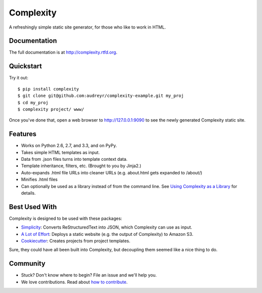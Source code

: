 ==========
Complexity
==========

.. image:: https://badge.fury.io/py/complexity.png
    :target: http://badge.fury.io/py/complexity
    
.. image:: https://travis-ci.org/audreyr/complexity.png?branch=master
        :target: https://travis-ci.org/audreyr/complexity

.. image:: https://pypip.in/d/complexity/badge.png
        :target: https://crate.io/packages/complexity?version=latest

A refreshingly simple static site generator, for those who like to work in HTML.

Documentation
-------------

The full documentation is at http://complexity.rtfd.org.

Quickstart
----------

Try it out::

    $ pip install complexity
    $ git clone git@github.com:audreyr/complexity-example.git my_proj
    $ cd my_proj
    $ complexity project/ www/

Once you've done that, open a web browser to http://127.0.0.1:9090 to see the newly generated Complexity static site.

Features
--------

* Works on Python 2.6, 2.7, and 3.3, and on PyPy.
* Takes simple HTML templates as input.
* Data from .json files turns into template context data.
* Template inheritance, filters, etc. (Brought to you by Jinja2.)
* Auto-expands .html file URLs into cleaner URLs (e.g. about.html gets expanded to /about/)
* Minifies .html files
* Can optionally be used as a library instead of from the command line. See
  `Using Complexity as a Library`_ for details.

.. _`Using Complexity as a Library`: http://complexity.readthedocs.org/en/latest/advanced_usage.html#using-complexity-as-a-library

Best Used With
--------------

Complexity is designed to be used with these packages:

* `Simplicity`_: Converts ReStructuredText into JSON, which Complexity can use
  as input.
* `A Lot of Effort`_: Deploys a static website (e.g. the output of Complexity)
  to Amazon S3.
* `Cookiecutter`_: Creates projects from project templates.

Sure, they could have all been built into Complexity, but decoupling them
seemed like a nice thing to do.

.. _`Simplicity`: https://github.com/pydanny/simplicity
.. _`A Lot of Effort`: https://github.com/audreyr/alotofeffort
.. _`Cookiecutter`: https://github.com/audreyr/cookiecutter

Community
---------

* Stuck? Don't know where to begin? File an issue and we'll help you.
* We love contributions. Read about `how to contribute`_.

.. _`how to contribute`: https://github.com/audreyr/complexity/blob/master/CONTRIBUTING.rst
